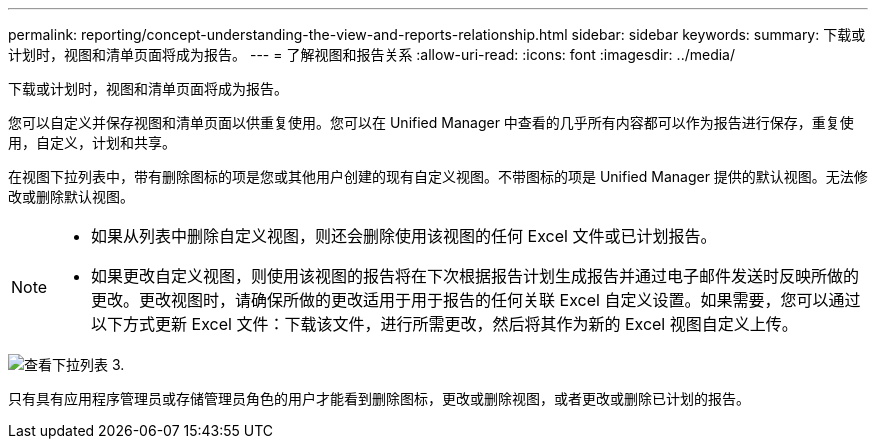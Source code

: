 ---
permalink: reporting/concept-understanding-the-view-and-reports-relationship.html 
sidebar: sidebar 
keywords:  
summary: 下载或计划时，视图和清单页面将成为报告。 
---
= 了解视图和报告关系
:allow-uri-read: 
:icons: font
:imagesdir: ../media/


[role="lead"]
下载或计划时，视图和清单页面将成为报告。

您可以自定义并保存视图和清单页面以供重复使用。您可以在 Unified Manager 中查看的几乎所有内容都可以作为报告进行保存，重复使用，自定义，计划和共享。

在视图下拉列表中，带有删除图标的项是您或其他用户创建的现有自定义视图。不带图标的项是 Unified Manager 提供的默认视图。无法修改或删除默认视图。

[NOTE]
====
* 如果从列表中删除自定义视图，则还会删除使用该视图的任何 Excel 文件或已计划报告。
* 如果更改自定义视图，则使用该视图的报告将在下次根据报告计划生成报告并通过电子邮件发送时反映所做的更改。更改视图时，请确保所做的更改适用于用于报告的任何关联 Excel 自定义设置。如果需要，您可以通过以下方式更新 Excel 文件：下载该文件，进行所需更改，然后将其作为新的 Excel 视图自定义上传。


====
image::../media/view-drop-down-3.png[查看下拉列表 3.]

只有具有应用程序管理员或存储管理员角色的用户才能看到删除图标，更改或删除视图，或者更改或删除已计划的报告。
